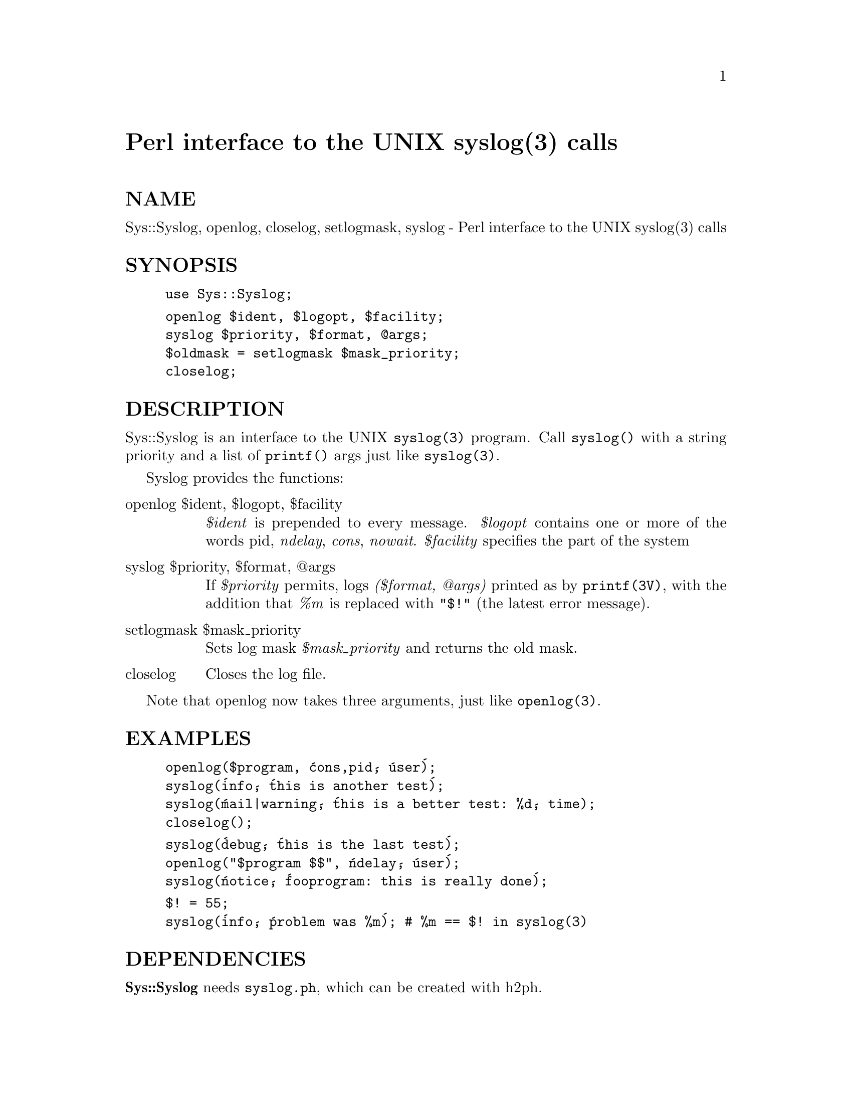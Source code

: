 @node Sys/Syslog, SysV, Sys/Hostname, Module List
@unnumbered Perl interface to the UNIX syslog(3) calls


@unnumberedsec NAME

Sys::Syslog, openlog, closelog, setlogmask, syslog - Perl interface to the UNIX syslog(3) calls

@unnumberedsec SYNOPSIS

@example
use Sys::Syslog;
@end example

@example
openlog $ident, $logopt, $facility;
syslog $priority, $format, @@args;
$oldmask = setlogmask $mask_priority;
closelog;
@end example

@unnumberedsec DESCRIPTION

Sys::Syslog is an interface to the UNIX @code{syslog(3)} program.
Call @code{syslog()} with a string priority and a list of @code{printf()} args
just like @code{syslog(3)}.

Syslog provides the functions:

@table @asis
@item openlog $ident, $logopt, $facility
@emph{$ident} is prepended to every message.
@emph{$logopt} contains one or more of the words pid, @emph{ndelay}, @emph{cons}, @emph{nowait}.
@emph{$facility} specifies the part of the system

@item syslog $priority, $format, @@args
If @emph{$priority} permits, logs @emph{($format, @@args)}
printed as by @code{printf(3V)}, with the addition that @emph{%m}
is replaced with @code{"$!"} (the latest error message).

@item setlogmask $mask_priority
Sets log mask @emph{$mask_priority} and returns the old mask.

@item closelog
Closes the log file.

@end table
Note that openlog now takes three arguments, just like @code{openlog(3)}.

@unnumberedsec EXAMPLES

@example
openlog($program, @'cons,pid@', @'user@');
syslog(@'info@', @'this is another test@');
syslog(@'mail|warning@', @'this is a better test: %d@', time);
closelog();
@end example

@example
syslog(@'debug@', @'this is the last test@');
openlog("$program $$", @'ndelay@', @'user@');
syslog(@'notice@', @'fooprogram: this is really done@');
@end example

@example
$! = 55;
syslog(@'info@', @'problem was %m@'); # %m == $! in syslog(3)
@end example

@unnumberedsec DEPENDENCIES

@strong{Sys::Syslog} needs @file{syslog.ph}, which can be created with h2ph.

@unnumberedsec SEE ALSO

@samp{syslog(3)} in this node

@unnumberedsec AUTHOR

Tom Christiansen <@file{tchrist@@perl.com}> and Larry Wall <@file{lwall@@sems.com}>

